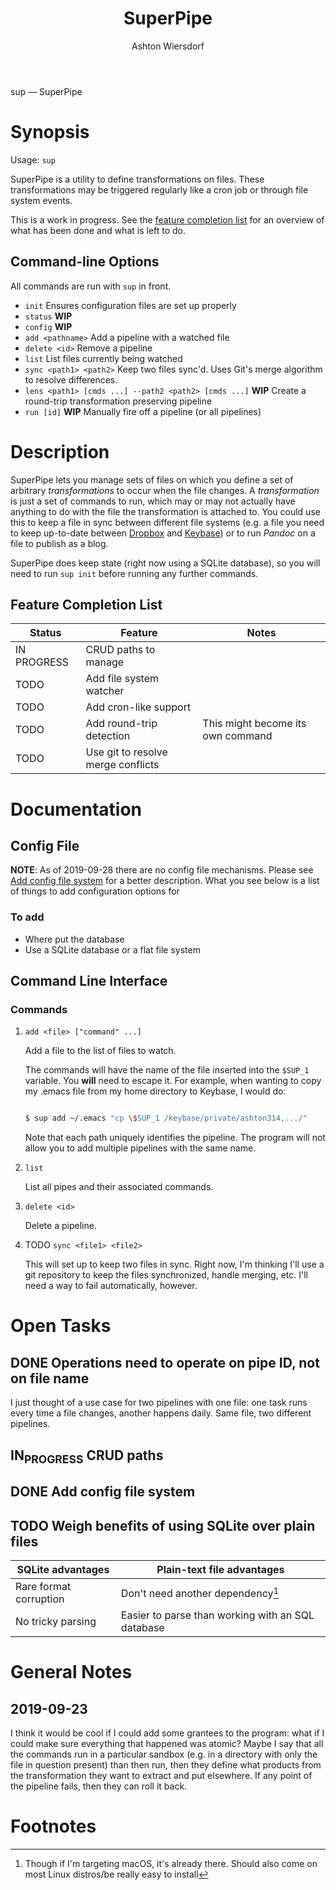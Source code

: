 #+TITLE: SuperPipe
#+AUTHOR: Ashton Wiersdorf

sup --- SuperPipe

* Synopsis

Usage: =sup=

SuperPipe is a utility to define transformations on files. These transformations may be triggered regularly like a cron job or through file system events.

This is a work in progress. See the [[id:BC7A7927-9189-4722-8020-A66050D09046][feature completion list]] for an overview of what has been done and what is left to do.

** Command-line Options

All commands are run with =sup= in front.

 - =init= Ensures configuration files are set up properly
 - =status= *WIP*
 - =config= *WIP*
 - =add <pathname>= Add a pipeline with a watched file
 - =delete <id>= Remove a pipeline
 - =list= List files currently being watched
 - =sync <path1> <path2>= Keep two files sync'd. Uses Git's merge algorithm to resolve differences.
 - =lens <path1> [cmds ...] --path2 <path2> [cmds ...]= *WIP* Create a round-trip transformation preserving pipeline
 - =run [id]= *WIP* Manually fire off a pipeline (or all pipelines)

* Description

SuperPipe lets you manage sets of files on which you define a set of arbitrary /transformations/ to occur when the file changes. A /transformation/ is just a set of commands to run, which may or may not actually have anything to do with the file the transformation is attached to. You could use this to keep a file in sync between different file systems (e.g. a file you need to keep up-to-date between [[https://dropbox.com][Dropbox]] and [[https://keybase.io/][Keybase]]) or to run [[pandoc.org][Pandoc]] on a file to publish as a blog.

SuperPipe does keep state (right now using a SQLite database), so you will need to run =sup init= before running any further commands.

** Feature Completion List
  :PROPERTIES:
  :ID:       BC7A7927-9189-4722-8020-A66050D09046
  :END:

| Status      | Feature                            | Notes                             |
|-------------+------------------------------------+-----------------------------------|
| IN PROGRESS | CRUD paths to manage               |                                   |
| TODO        | Add file system watcher            |                                   |
| TODO        | Add cron-like support              |                                   |
| TODO        | Add round-trip detection           | This might become its own command |
| TODO        | Use git to resolve merge conflicts |                                   |

* Documentation

** Config File

*NOTE*: As of 2019-09-28 there are no config file mechanisms. Please see [[id:8C464D3F-E83E-4E1A-8799-4578F63BE69F][Add config file system]] for a better description. What you see below is a list of things to add configuration options for

*** To add

 - Where put the database
 - Use a SQLite database or a flat file system

** Command Line Interface

*** Commands

**** =add <file> ["command" ...]=

Add a file to the list of files to watch.

The commands will have the name of the file inserted into the =$SUP_1= variable. You *will* need to escape it. For example, when wanting to copy my .emacs file from my home directory to Keybase, I would do:

#+BEGIN_SRC bash

  $ sup add ~/.emacs "cp \$SUP_1 /keybase/private/ashton314,.../"

#+END_SRC

Note that each path uniquely identifies the pipeline. The program will not allow you to add multiple pipelines with the same name.

**** =list=

List all pipes and their associated commands.

**** =delete <id>=

Delete a pipeline.

**** TODO =sync <file1> <file2>=

This will set up to keep two files in sync. Right now, I'm thinking I'll use a git repository to keep the files synchronized, handle merging, etc. I'll need a way to fail automatically, however.

* Open Tasks

** DONE Operations need to operate on pipe ID, not on file name
   CLOSED: [2019-10-04 Fri 14:20]
   :LOGBOOK:
   - State "DONE"       from "TODO"       [2019-10-04 Fri 14:20]
   :END:

I just thought of a use case for two pipelines with one file: one task runs every time a file changes, another happens daily. Same file, two different pipelines.

** IN_PROGRESS CRUD paths
   :LOGBOOK:
   - State "IN_PROGRESS" from "TODO"       [2019-09-28 Sat 20:19]
   :END:

** DONE Add config file system
   CLOSED: [2019-10-10 Do 13:52]
   :PROPERTIES:
   :ID:       8C464D3F-E83E-4E1A-8799-4578F63BE69F
   :END:
   :LOGBOOK:
   - State "DONE"       from "TODO"       [2019-10-10 Do 13:52]
   :END:

** TODO Weigh benefits of using SQLite over plain files

| SQLite advantages      | Plain-text file advantages                        |
|------------------------+---------------------------------------------------|
| Rare format corruption | Don't need another dependency[fn:1]               |
| No tricky parsing      | Easier to parse than working with an SQL database |

* General Notes
** 2019-09-23

I think it would be cool if I could add some grantees to the program: what if I could make sure everything that happened was atomic? Maybe I say that all the commands run in a particular sandbox (e.g. in a directory with only the file in question present) than then run, then they define what products from the transformation they want to extract and put elsewhere. If any point of the pipeline fails, then they can roll it back.

* Footnotes

[fn:1] Though if I'm targeting macOS, it's already there. Should also come on most Linux distros/be really easy to install
